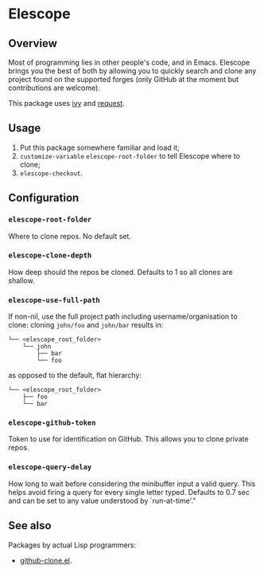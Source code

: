 * Elescope

[[https://github.com/freesteph/elescope/raw/master/elescope-logo.png]]

** Overview

[[https://github.com/freesteph/elescope/raw/master/elescope-demo.gif]]

Most of programming lies in other people's code, and in
Emacs. Elescope brings you the best of both by allowing you to quickly
search and clone any project found on the supported forges (only
GitHub at the moment but contributions are welcome).

This package uses [[https://github.com/abo-abo/swiper][ivy]] and [[https://github.com/tkf/emacs-request][request]].

** Usage

1. Put this package somewhere familiar and load it;
2. ~customize-variable~ ~elescope-root-folder~ to tell Elescope
   where to clone;
3. ~elescope-checkout~.

** Configuration

*** ~elescope-root-folder~

Where to clone repos. No default set.

*** ~elescope-clone-depth~

How deep should the repos be cloned. Defaults to 1 so all clones are
shallow.

*** ~elescope-use-full-path~

If non-nil, use the full project path including username/organisation
to clone: cloning ~john/foo~ and ~john/bar~ results in:

 #+begin_src
└── <elescope_root_folder>
    └── john
        ├── bar
        └── foo
 #+end_src

as opposed to the default, flat hierarchy:

#+begin_src
└── <elescope_root_folder>
    ├── foo
    └── bar
#+end_src

*** ~elescope-github-token~

Token to use for identification on GitHub. This allows you to clone
private repos.

*** ~elescope-query-delay~

How long to wait before considering the minibuffer input a valid
query. This helps avoid firing a query for every single letter typed.
Defaults to 0.7 sec and can be set to any value understood by
`run-at-time'."

** See also

Packages by actual Lisp programmers:

- [[https://github.com/dgtized/github-clone.el][github-clone.el]].
